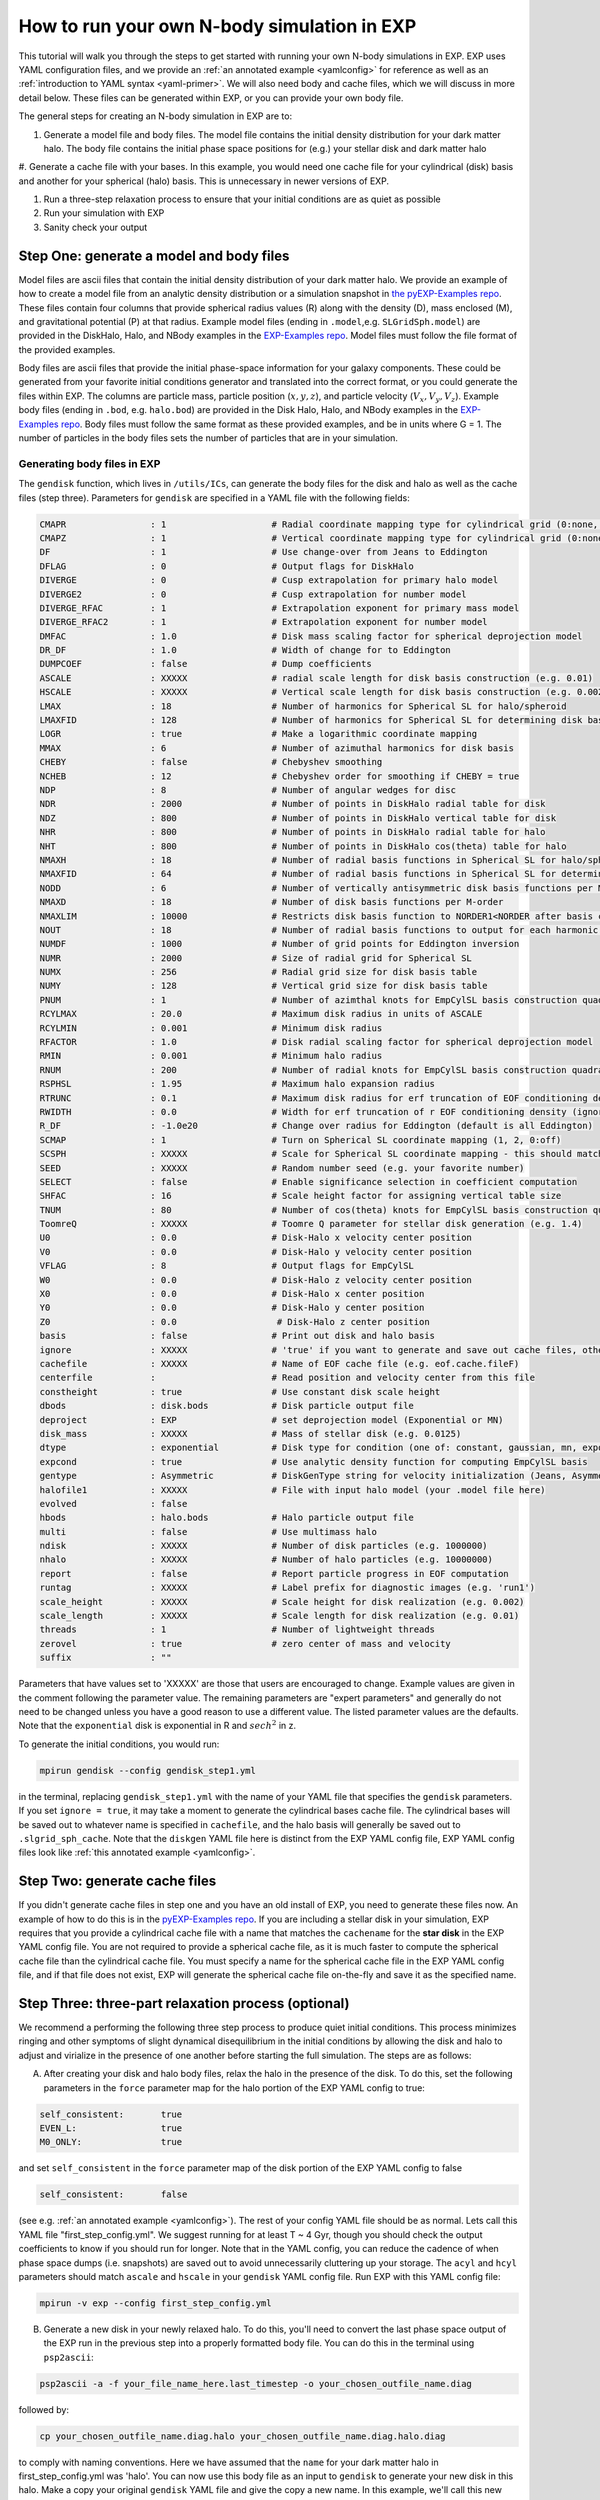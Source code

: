 .. _howtosim:

How to run your own N-body simulation in EXP
############################################

This tutorial will walk you through the steps to get started with running
your own N-body simulations in EXP. EXP uses YAML configuration files, and
we provide an :ref:`an annotated example <yamlconfig>` 
for reference as well as an :ref:`introduction to YAML syntax <yaml-primer>`. 
We will also need body and cache files, which we will discuss in more
detail below. These files can be generated within EXP, or you can provide
your own body file.

The general steps for creating an N-body simulation in EXP are to:

#. Generate a model file and body files. The model file contains the initial density distribution for your dark matter halo. The body file contains the initial phase space positions for (e.g.) your stellar disk and dark matter halo

#. Generate a cache file with your bases. In this example, you would need one cache file for your cylindrical (disk) basis and another for your spherical (halo) basis.
This is unnecessary in newer versions of EXP.  

#. Run a three-step relaxation process to ensure that your initial conditions are as quiet as possible

#. Run your simulation with EXP

#. Sanity check your output 

Step One: generate a model and body files
*****************************************
Model files are ascii files that contain the initial density distribution of your dark matter halo. We provide an example of how to create a  
model file from an analytic density distribution or a simulation snapshot in `the pyEXP-Examples repo <https://github.com/EXP-code/pyEXP-examples/blob/main/How-To/Recipes/Basis/generate%20GSE%20(Naidu%2B%202021)%20basis.py>`_. These files contain four columns that provide spherical radius values (R) along with
the density (D), mass enclosed (M), and gravitational potential (P) at that radius. Example  model files (ending in ``.model``,e.g. ``SLGridSph.model``) are provided in the DiskHalo, Halo, and NBody examples in the `EXP-Examples repo <https://github.com/EXP-code/EXP-examples/blob/main/>`_. Model files
must follow the file format of the provided examples.
 
Body files are ascii files that provide the initial phase-space information for your galaxy components. These could be generated from your favorite initial
conditions generator and translated into the correct format, or you could generate the files within EXP. The columns are particle mass, particle position
(:math:`x, y, z`), and particle velocity (:math:`V_x, V_y, V_z`). Example body files (ending in ``.bod``, e.g. ``halo.bod``) are provided in the Disk
Halo, Halo, and NBody examples in the `EXP-Examples repo <https://github.com/EXP-code/EXP-examples/blob/main/>`_. Body files must follow the same format as
these provided examples, and be in units where G = 1. The number of particles in the body files sets the number of particles that are in your simulation. 

Generating body files in EXP
----------------------------
The ``gendisk`` function, which lives in ``/utils/ICs``, can generate the body files for the disk and halo as well as the cache files (step three).
Parameters for ``gendisk`` are specified in a YAML file with the following fields:

.. code-block:: python

   CMAPR                : 1                    # Radial coordinate mapping type for cylindrical grid (0:none, 1:rational fct)
   CMAPZ                : 1                    # Vertical coordinate mapping type for cylindrical grid (0:none, 1:sech, 2:power in z
   DF                   : 1                    # Use change-over from Jeans to Eddington
   DFLAG                : 0                    # Output flags for DiskHalo
   DIVERGE              : 0                    # Cusp extrapolation for primary halo model
   DIVERGE2             : 0                    # Cusp extrapolation for number model
   DIVERGE_RFAC         : 1                    # Extrapolation exponent for primary mass model
   DIVERGE_RFAC2        : 1                    # Extrapolation exponent for number model
   DMFAC                : 1.0                  # Disk mass scaling factor for spherical deprojection model
   DR_DF                : 1.0                  # Width of change for to Eddington
   DUMPCOEF             : false                # Dump coefficients
   ASCALE               : XXXXX                # radial scale length for disk basis construction (e.g. 0.01)
   HSCALE               : XXXXX                # Vertical scale length for disk basis construction (e.g. 0.002)
   LMAX                 : 18                   # Number of harmonics for Spherical SL for halo/spheroid
   LMAXFID              : 128                  # Number of harmonics for Spherical SL for determining disk basis (may want to bump to 256)
   LOGR                 : true                 # Make a logarithmic coordinate mapping
   MMAX                 : 6                    # Number of azimuthal harmonics for disk basis
   CHEBY                : false                # Chebyshev smoothing
   NCHEB                : 12                   # Chebyshev order for smoothing if CHEBY = true
   NDP                  : 8                    # Number of angular wedges for disc 
   NDR                  : 2000                 # Number of points in DiskHalo radial table for disk
   NDZ                  : 800                  # Number of points in DiskHalo vertical table for disk
   NHR                  : 800                  # Number of points in DiskHalo radial table for halo
   NHT                  : 800                  # Number of points in DiskHalo cos(theta) table for halo
   NMAXH                : 18                   # Number of radial basis functions in Spherical SL for halo/spheroid
   NMAXFID              : 64                   # Number of radial basis functions in Spherical SL for determining disk basis (may want to bump to 128)
   NODD                 : 6                    # Number of vertically antisymmetric disk basis functions per M-order
   NMAXD                : 18                   # Number of disk basis functions per M-order
   NMAXLIM              : 10000                # Restricts disk basis function to NORDER1<NORDER after basis construction for testing
   NOUT                 : 18                   # Number of radial basis functions to output for each harmonic order
   NUMDF                : 1000                 # Number of grid points for Eddington inversion
   NUMR                 : 2000                 # Size of radial grid for Spherical SL
   NUMX                 : 256                  # Radial grid size for disk basis table
   NUMY                 : 128                  # Vertical grid size for disk basis table
   PNUM                 : 1                    # Number of azimthal knots for EmpCylSL basis construction quadrature
   RCYLMAX              : 20.0                 # Maximum disk radius in units of ASCALE
   RCYLMIN              : 0.001                # Minimum disk radius
   RFACTOR              : 1.0                  # Disk radial scaling factor for spherical deprojection model
   RMIN                 : 0.001                # Minimum halo radius
   RNUM                 : 200                  # Number of radial knots for EmpCylSL basis construction quadrature
   RSPHSL               : 1.95                 # Maximum halo expansion radius
   RTRUNC               : 0.1                  # Maximum disk radius for erf truncation of EOF conditioning density
   RWIDTH               : 0.0                  # Width for erf truncation of r EOF conditioning density (ignored if zero)
   R_DF                 : -1.0e20              # Change over radius for Eddington (default is all Eddington)
   SCMAP                : 1                    # Turn on Spherical SL coordinate mapping (1, 2, 0:off)
   SCSPH                : XXXXX                # Scale for Spherical SL coordinate mapping - this should match rmapping in exp
   SEED                 : XXXXX                # Random number seed (e.g. your favorite number)
   SELECT               : false                # Enable significance selection in coefficient computation
   SHFAC                : 16                   # Scale height factor for assigning vertical table size
   TNUM                 : 80                   # Number of cos(theta) knots for EmpCylSL basis construction quadrature
   ToomreQ              : XXXXX                # Toomre Q parameter for stellar disk generation (e.g. 1.4)
   U0                   : 0.0                  # Disk-Halo x velocity center position
   V0                   : 0.0                  # Disk-Halo y velocity center position
   VFLAG                : 8                    # Output flags for EmpCylSL
   W0                   : 0.0                  # Disk-Halo z velocity center position
   X0                   : 0.0                  # Disk-Halo x center position
   Y0                   : 0.0                  # Disk-Halo y center position
   Z0                   : 0.0                   # Disk-Halo z center position
   basis                : false                # Print out disk and halo basis
   ignore               : XXXXX                # 'true' if you want to generate and save out cache files, otherwise 'false'
   cachefile            : XXXXX                # Name of EOF cache file (e.g. eof.cache.fileF)
   centerfile           :                      # Read position and velocity center from this file
   constheight          : true                 # Use constant disk scale height
   dbods                : disk.bods            # Disk particle output file
   deproject            : EXP                  # set deprojection model (Exponential or MN)
   disk_mass            : XXXXX                # Mass of stellar disk (e.g. 0.0125)
   dtype                : exponential          # Disk type for condition (one of: constant, gaussian, mn, exponential)
   expcond              : true                 # Use analytic density function for computing EmpCylSL basis
   gentype              : Asymmetric           # DiskGenType string for velocity initialization (Jeans, Asymmetric, or Epicyclic)
   halofile1            : XXXXX                # File with input halo model (your .model file here)
   evolved              : false
   hbods                : halo.bods            # Halo particle output file
   multi                : false                # Use multimass halo
   ndisk                : XXXXX                # Number of disk particles (e.g. 1000000)
   nhalo                : XXXXX                # Number of halo particles (e.g. 10000000)
   report               : false                # Report particle progress in EOF computation
   runtag               : XXXXX                # Label prefix for diagnostic images (e.g. 'run1')
   scale_height         : XXXXX                # Scale height for disk realization (e.g. 0.002)
   scale_length         : XXXXX                # Scale length for disk realization (e.g. 0.01)
   threads              : 1                    # Number of lightweight threads
   zerovel              : true                 # zero center of mass and velocity
   suffix               : ""

Parameters that have values set to 'XXXXX' are those that users are encouraged to change. Example values are given in the
comment following the parameter value. The remaining parameters are "expert parameters" and generally do not need to be changed
unless you have a good reason to use a different value. The listed parameter values are the defaults. Note that the ``exponential`` disk is
exponential in R and :math:`sech^2` in z.

To generate the initial conditions, you would run:

.. code-block:: python

   mpirun gendisk --config gendisk_step1.yml 

in the terminal, replacing ``gendisk_step1.yml`` with the name of your YAML file that specifies the ``gendisk`` parameters. If
you set ``ignore = true``, it may take a moment to generate the cylindrical bases cache file. The cylindrical bases will be
saved out to whatever name is specified in ``cachefile``, and the halo basis will generally be saved out to
``.slgrid_sph_cache``. Note that the ``diskgen`` YAML file here is distinct from the EXP YAML config file, EXP YAML config files 
look like :ref:`this annotated example <yamlconfig>`.

Step Two: generate cache files
******************************
If you didn't generate cache files in step one and you have an old install of EXP, you need to generate these files now. An example of how to do this is in the
`pyEXP-Examples repo <https://github.com/EXP-code/pyEXP-examples/blob/main/How-To/Utilities/create%20Cylinder%20basis%20(parallel).py>`_.
If you are including a stellar disk in your simulation, EXP requires that you provide a cylindrical cache file with a name that matches
the ``cachename`` for the **star disk** in the EXP YAML config file. You are not required to provide a spherical cache file, as it is much 
faster to compute the spherical cache file than the cylindrical cache file. You must specify a name for the spherical cache file in the 
EXP YAML config file, and if that file does not exist, EXP will generate the spherical cache file on-the-fly and save it as the specified name.

Step Three: three-part relaxation process (**optional**)
*********************************************************
We recommend a performing the following three step process to produce quiet initial conditions. This process minimizes ringing and other symptoms of
slight dynamical disequilibrium in the initial conditions by allowing the disk and halo to adjust and virialize in the presence of one another before
starting the full simulation. The steps are as follows:

A. After creating your disk and halo body files, relax the halo in the presence of the disk. To do this, set the following parameters in the ``force`` parameter map for the halo portion of the EXP YAML config to true:

.. code-block:: python
   
   self_consistent:       true
   EVEN_L:                true
   M0_ONLY:               true

and set ``self_consistent`` in the ``force`` parameter map of the disk portion of the EXP YAML config to false

.. code-block:: python
   
   self_consistent:       false

(see e.g. :ref:`an annotated example <yamlconfig>`). The rest of your config YAML file should be as normal. Lets call this YAML file "first_step_config.yml". We suggest running for at least T ~ 4 Gyr, though you should check the output coefficients to know if you should run for longer. Note that in the YAML config, you can reduce the cadence of when phase space dumps (i.e. snapshots) are saved out to avoid unnecessarily cluttering up your storage. The ``acyl`` and ``hcyl`` parameters should match ``ascale`` and ``hscale`` in your ``gendisk`` YAML config file. Run EXP with this YAML config file:

.. code-block:: python

   mpirun -v exp --config first_step_config.yml

B. Generate a new disk in your newly relaxed halo. To do this, you'll need to convert the last phase space output of the EXP run in the previous step into a properly formatted body file. You can do this in the terminal using ``psp2ascii``:

.. code-block:: python 

   psp2ascii -a -f your_file_name_here.last_timestep -o your_chosen_outfile_name.diag

followed by:

.. code-block:: python

   cp your_chosen_outfile_name.diag.halo your_chosen_outfile_name.diag.halo.diag

to comply with naming conventions. Here we have assumed that the ``name`` for your dark matter halo in first_step_config.yml was 'halo'. You can now use this body file as an input to ``gendisk`` to generate your new disk in this halo. Make a copy your original ``gendisk`` YAML file and give the copy a new name. In this example, we'll call this new copy "gendisk_step2.yml". Pick a name for your new disk body file and change the following lines in your copied ``gendisk`` YAML file:

.. code-block:: python

   hbods:        your_chosen_outfile_name.diag.halo.diag
   evolved:      true
   dbods:        disk_step2.bod

here we call our new disk body file "disk_step2.bod". Run ``gendisk`` with ``--config`` set to this new YAML file.

C. Relax this disk in the presence of the halo. Make a copy of your original EXP YAML config file and rename it, we'll call this new file "third_step_config.yml" in our example. In your copied EXP YAML config file, change the following lines in the ``force`` parameter map of the halo:

.. code-block:: python

   self_consistent:     false
   EVEN_L:              true
   M0_ONLY:             true

and the following lines in the ``force`` parameter map of the disk:

.. code-block:: python

   self_consistent:     true
   mlim:                0

Finally, set the disk and halo ``bodyfile`` parameters to your updated body files (here we would set the halo ``bodyfile`` to your_chosen_outfile_name.diag.halo.diag and the disk ``bodyfile`` to disk_step2.bod). Setting ``mlim`` to zero here allows only axisymmetric structure to evolve. Run EXP with this edited YAML config file, we recommend allowing the system to evolve for at least T ~ 2 Gyr. As before, you can set a low cadence for saving out phase space dumps to reduce the amount of storage used in this step.  The last phase space dump from this step will be the input initial conditions (body files) for your full run of the simulation. Follow the procedure given in B to get the phase space files into the proper body file format, remembering to separate the phase space file into the stellar and dark components for the disk and halo body files, respectively. 

As a final note, the symmetries in the ``sphereSL`` (i.e. dark matter halo) can be controlled by setting the following options to true or false:

``NO_L0`` -  turn off the monopole component (you've supplied a background model!)

``NO_L1`` - turn off the dipole component

``EVEN_L`` - only allow even harmonic orders to evolve

``EVEN_M``  - only allow even harmonic subspaces to evolve

``M0_ONLY`` - only allow the m=0 harmonic subspace to evolve

``self_gravity`` - allow the component to evolve

with similar options for the stellar disk.

Step Four: run the simulation
******************************
Run your full simulation! Make an EXP YAML config file, we'll call ours "real_run_config.yml", then run it with ``mpirun -v exp --config first_step_config.yml`` . If you skipped Step 3, you'll set the disk and halo ``bodyfile`` parameters in the EXP YAML config file to the files from Step 1. If you did the full three-step relaxation process, you'll need to reformat the last phase space output from Step 3C into disk and halo body files, then you will set the ``bodyfile`` parameters to these new body files. If you generated your own disk initial conditions, the ``acyl`` and ``hcyl`` parameters should match ``ascale`` and ``hscale``, respectively, in your ``gendisk`` YAML config file (note that ``scale_length`` and ``scale_height`` can differ from ``acyl`` and ``hcyl``). For the real run of your simulation, ``self_consistent`` should be set to true for all components and ``mlim`` should be set to a value equal to or greater than your ``mmax`` parameter  (instead of setting these explicitly, these lines can be omitted from the EXP YAML config file which will set these values to the sensible defaults). 

Step Three and Four can be run with a ``.sh`` script, and could even be combined into a single script. If you're using a machine with SLURM, you can set the SLURM parameters at the top of the script.

Step Five: sanity check your output
***********************************
You've run your first simulation with EXP! You should check that the results are sensible. You can do this in a few ways, we provide a few checks that we like to perform. If you have additional checks that you do, please contribute these!

#. Inspect the phase space dumps at a few times in the simulation. Do you see big rings at early times? A three armed spiral/bar? These patterns can be a sign of issues with dynamical equilibrium in the initial conditions. You can do the three step relaxation procedure to help ensure a quiet start

#. Inspect ``OUTLOG file``, which should live in the same directory as your phase space dumps. Plotting column 1 versus 38 and column 1 versus 58 is a helpful diagnostic - these plots will show the virial parameter (i.e. :math:`-2T/V_c`, where :math:`V_c` is the Virial of Clausius) for the halo and disk, respectively. Perfect equilibrium would have :math:`-2T/V_c = 1` - this plot should look like tiny oscillations around one.

#. Look at some orbits of star particles. Are they sensible? 


